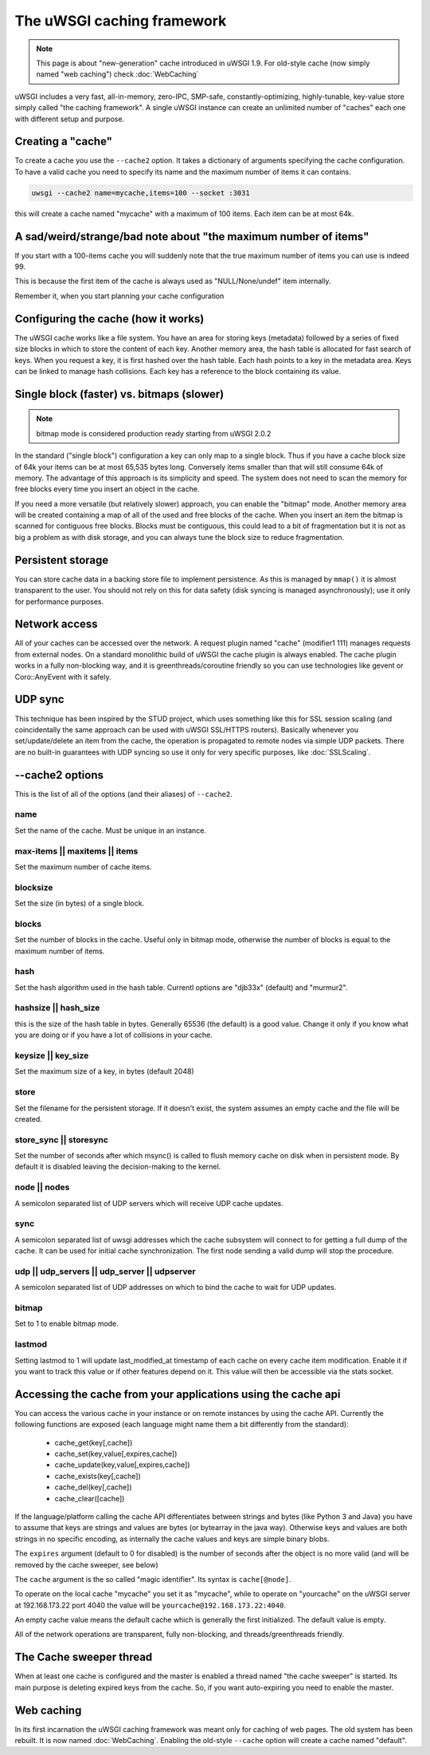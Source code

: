 The uWSGI caching framework
===========================

.. note::

  This page is about "new-generation" cache introduced in uWSGI 1.9.
  For old-style cache (now simply named "web caching") check :doc:`WebCaching`

uWSGI includes a very fast, all-in-memory, zero-IPC, SMP-safe,
constantly-optimizing, highly-tunable, key-value store simply called "the
caching framework".  A single uWSGI instance can create an unlimited number of
"caches" each one with different setup and purpose.

Creating a "cache"
******************

To create a cache you use the ``--cache2`` option. It takes a dictionary of
arguments specifying the cache configuration.  To have a valid cache you need
to specify its name and the maximum number of items it can contains.

.. code-block:: sh

   uwsgi --cache2 name=mycache,items=100 --socket :3031

this will create a cache named "mycache" with a maximum of 100 items. Each item can be at most 64k.


A sad/weird/strange/bad note about "the maximum number of items"
****************************************************************

If you start with a 100-items cache you will suddenly note that the true maximum number of items you can use is indeed 99.

This is because the first item of the cache is always used as "NULL/None/undef" item internally.

Remember it, when you start planning your cache configuration


Configuring the cache (how it works)
************************************

The uWSGI cache works like a file system. You have an area for storing keys
(metadata) followed by a series of fixed size blocks in which to store the
content of each key.  Another memory area, the hash table is allocated for fast
search of keys.  When you request a key, it is first hashed over the hash
table. Each hash points to a key in the metadata area.  Keys can be linked to
manage hash collisions. Each key has a reference to the block containing its
value.

Single block (faster) vs. bitmaps (slower)
******************************************

.. note:: bitmap mode is considered production ready starting from uWSGI 2.0.2

In the standard ("single block") configuration a key can only map to a single
block. Thus if you have a cache block size of 64k your items can be at most
65,535 bytes long. Conversely items smaller than that will still consume 64k of
memory.  The advantage of this approach is its simplicity and speed. The system
does not need to scan the memory for free blocks every time you insert an
object in the cache.

If you need a more versatile (but relatively slower) approach, you can enable
the "bitmap" mode. Another memory area will be created containing a map of all
of the used and free blocks of the cache. When you insert an item the bitmap is
scanned for contiguous free blocks.  Blocks must be contiguous, this could lead
to a bit of fragmentation but it is not as big a problem as with disk storage,
and you can always tune the block size to reduce fragmentation.

Persistent storage
******************

You can store cache data in a backing store file to implement persistence.  As
this is managed by ``mmap()`` it is almost transparent to the user.  You should
not rely on this for data safety (disk syncing is managed asynchronously); use
it only for performance purposes.

Network access
**************

All of your caches can be accessed over the network. A request plugin named
"cache" (modifier1 111) manages requests from external nodes. On a standard
monolithic build of uWSGI the cache plugin is always enabled.  The cache plugin
works in a fully non-blocking way, and it is greenthreads/coroutine friendly so
you can use technologies like gevent or Coro::AnyEvent with it safely.

UDP sync
********

This technique has been inspired by the STUD project, which uses something like
this for SSL session scaling (and coincidentally the same approach can be used
with uWSGI SSL/HTTPS routers).  Basically whenever you set/update/delete an
item from the cache, the operation is propagated to remote nodes via simple UDP
packets.  There are no built-in guarantees with UDP syncing so use it only for
very specific purposes, like :doc:`SSLScaling`.

--cache2 options
****************

This is the list of all of the options (and their aliases) of ``--cache2``.

name
^^^^

Set the name of the cache. Must be unique in an instance.

max-items || maxitems || items
^^^^^^^^^^^^^^^^^^^^^^^^^^^^^^

Set the maximum number of cache items.

blocksize
^^^^^^^^^

Set the size (in bytes) of a single block.

blocks
^^^^^^

Set the number of blocks in the cache. Useful only in bitmap mode, otherwise
the number of blocks is equal to the maximum number of items.

hash
^^^^

Set the hash algorithm used in the hash table. Currentl options are "djb33x"
(default) and "murmur2".

hashsize || hash_size
^^^^^^^^^^^^^^^^^^^^^

this is the size of the hash table in bytes. Generally 65536 (the default) is a
good value. Change it only if you know what you are doing or if you have a lot
of collisions in your cache.

keysize || key_size
^^^^^^^^^^^^^^^^^^^

Set the maximum size of a key, in bytes (default 2048)

store
^^^^^

Set the filename for the persistent storage. If it doesn't exist, the system
assumes an empty cache and the file will be created.

store_sync || storesync
^^^^^^^^^^^^^^^^^^^^^^^

Set the number of seconds after which msync() is called to flush memory cache
on disk when in persistent mode.  By default it is disabled leaving the
decision-making to the kernel.

node || nodes
^^^^^^^^^^^^^

A semicolon separated list of UDP servers which will receive UDP cache updates.

sync
^^^^

A semicolon separated list of uwsgi addresses which the cache subsystem will
connect to for getting a full dump of the cache. It can be used for initial
cache synchronization. The first node sending a valid dump will stop the
procedure.

udp || udp_servers || udp_server || udpserver
^^^^^^^^^^^^^^^^^^^^^^^^^^^^^^^^^^^^^^^^^^^^^

A semicolon separated list of UDP addresses on which to bind the cache to wait for UDP updates.

bitmap
^^^^^^

Set to 1 to enable bitmap mode.

lastmod
^^^^^^^

Setting lastmod to 1 will update last_modified_at timestamp of each cache on
every cache item modification.  Enable it if you want to track this value or if
other features depend on it. This value will then be accessible via the stats
socket.

Accessing the cache from your applications using the cache api
**************************************************************

You can access the various cache in your instance or on remote instances by
using the cache API.  Currently the following functions are exposed (each
language might name them a bit differently from the standard):

 * cache_get(key[,cache])
 * cache_set(key,value[,expires,cache])
 * cache_update(key,value[,expires,cache])
 * cache_exists(key[,cache])
 * cache_del(key[,cache])
 * cache_clear([cache])

If the language/platform calling the cache API differentiates between strings
and bytes (like Python 3 and Java) you have to assume that keys are strings and
values are bytes (or bytearray in the java way). Otherwise keys and values are
both strings in no specific encoding, as internally the cache values and keys
are simple binary blobs.

The ``expires`` argument (default to 0 for disabled) is the number of seconds
after the object is no more valid (and will be removed by the cache sweeper,
see below)

The ``cache`` argument is the so called "magic identifier". Its syntax is
``cache[@node]``. 

To operate on the local cache "mycache" you set it as "mycache", while to
operate on "yourcache" on the uWSGI server at 192.168.173.22 port 4040 the
value will be ``yourcache@192.168.173.22:4040``.

An empty cache value means the default cache which is generally the first
initialized. The default value is empty.

All of the network operations are transparent, fully non-blocking, and
threads/greenthreads friendly.

The Cache sweeper thread
************************

When at least one cache is configured and the master is enabled a thread named
"the cache sweeper" is started.  Its main purpose is deleting expired keys from
the cache. So, if you want auto-expiring you need to enable the master.


Web caching
***********

In its first incarnation the uWSGI caching framework was meant only for caching
of web pages. The old system has been rebuilt. It is now named
:doc:`WebCaching`. Enabling the old-style ``--cache`` option will create a
cache named "default".
